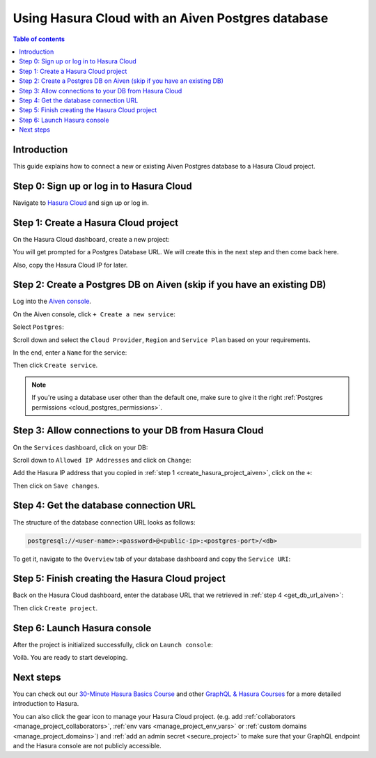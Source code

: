 .. meta::
   :description: Using Hasura with an Aiven Postgres database
   :keywords: hasura, docs, existing database, guide, aiven

.. _cloud_db_aiven:

Using Hasura Cloud with an Aiven Postgres database
==================================================

.. contents:: Table of contents
  :backlinks: none
  :depth: 2
  :local:

Introduction
------------

This guide explains how to connect a new or existing Aiven Postgres database to a Hasura Cloud project.

Step 0: Sign up or log in to Hasura Cloud
-----------------------------------------

Navigate to `Hasura Cloud <https://cloud.hasura.io/signup/?pg=docs&plcmt=body&cta=navigate-to-hasura-cloud&tech=default>`__ and sign up or log in.

.. _create_hasura_project_aiven:

Step 1: Create a Hasura Cloud project
-------------------------------------

On the Hasura Cloud dashboard, create a new project:

.. thumbnail:: /img/graphql/cloud/cloud-dbs/create-hasura-cloud-project.png
   :alt: Create Hasura Cloud project
   :width: 1000px

You will get prompted for a Postgres Database URL. We will create this in the next step and then come back here.

.. thumbnail:: /img/graphql/cloud/cloud-dbs/database-setup.png
   :alt: Hasura Cloud database setup
   :width: 500px

Also, copy the Hasura Cloud IP for later.

.. _create_pg_db_aiven:

Step 2: Create a Postgres DB on Aiven (skip if you have an existing DB)
-----------------------------------------------------------------------

Log into the `Aiven console <https://console.aiven.io/login>`__.

On the Aiven console, click ``+ Create a new service``:

.. thumbnail:: /img/graphql/cloud/cloud-dbs/aiven/create-new-service.png
   :alt: Create a new service on Aiven
   :width: 1000px

Select ``Postgres``:

.. thumbnail:: /img/graphql/cloud/cloud-dbs/aiven/select-postgres.png
   :alt: Select Postgres on Aiven
   :width: 1000px

Scroll down and select the ``Cloud Provider``, ``Region`` and ``Service Plan`` based on your requirements.

In the end, enter a ``Name`` for the service:

.. thumbnail:: /img/graphql/cloud/cloud-dbs/aiven/create-service.png
   :alt: Create a service on Aiven
   :width: 1000px

Then click ``Create service``.

.. note::

   If you're using a database user other than the default one, make sure to give it the right :ref:`Postgres permissions <cloud_postgres_permissions>`.

Step 3: Allow connections to your DB from Hasura Cloud
------------------------------------------------------

On the ``Services`` dashboard, click on your DB:

.. thumbnail:: /img/graphql/cloud/cloud-dbs/aiven/select-db.png
   :alt: Select DB on Aiven
   :width: 1000px

Scroll down to ``Allowed IP Addresses`` and click on ``Change``:

.. thumbnail:: /img/graphql/cloud/cloud-dbs/aiven/change-allowed-ip-addresses.png
   :alt: Change allowed IP addresses on Aiven
   :width: 1000px

Add the Hasura IP address that you copied in :ref:`step 1 <create_hasura_project_aiven>`, click on the ``+``:

.. thumbnail:: /img/graphql/cloud/cloud-dbs/aiven/add-hasura-ip.png
   :alt: Add the Hasura IP on Aiven
   :width: 1000px

Then click on ``Save changes``.

.. _get_db_url_aiven:

Step 4: Get the database connection URL
---------------------------------------

The structure of the database connection URL looks as follows:

.. code-block:: bash

    postgresql://<user-name>:<password>@<public-ip>:<postgres-port>/<db>

To get it, navigate to the ``Overview`` tab of your database dashboard and copy the ``Service URI``:

.. thumbnail:: /img/graphql/cloud/cloud-dbs/aiven/copy-service-uri.png
   :alt: Copy the service URI on Aiven
   :width: 1000px

Step 5: Finish creating the Hasura Cloud project
------------------------------------------------

Back on the Hasura Cloud dashboard, enter the database URL that we retrieved in :ref:`step 4 <get_db_url_aiven>`:

.. thumbnail:: /img/graphql/cloud/cloud-dbs/finish-create-project.png
   :alt: Finish creating the Hasura Cloud project
   :width: 500px

Then click ``Create project``.

Step 6: Launch Hasura console
-----------------------------

After the project is initialized successfully, click on ``Launch console``:

.. thumbnail:: /img/graphql/cloud/cloud-dbs/launch-console.png
   :alt: Launch the Hasura console
   :width: 900px

Voilà. You are ready to start developing.

.. thumbnail:: /img/graphql/cloud/cloud-dbs/hasura-console.png
   :alt: Hasura console
   :width: 900px

Next steps
----------

You can check out our `30-Minute Hasura Basics Course <https://hasura.io/learn/graphql/hasura/introduction/>`__
and other `GraphQL & Hasura Courses <https://hasura.io/learn/>`__ for a more detailed introduction to Hasura.

You can also click the gear icon to manage your Hasura Cloud project. (e.g. add :ref:`collaborators <manage_project_collaborators>`,
:ref:`env vars <manage_project_env_vars>` or :ref:`custom domains <manage_project_domains>`) and :ref:`add an admin secret <secure_project>`
to make sure that your GraphQL endpoint and the Hasura console are not publicly accessible.

.. thumbnail:: /img/graphql/cloud/getting-started/project-manage.png
  :alt: Project actions
  :width: 860px

